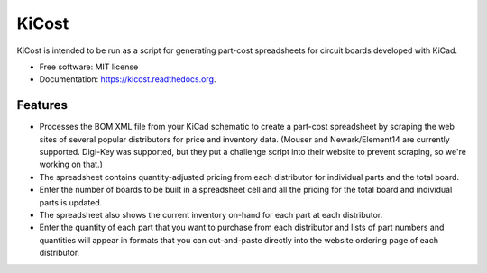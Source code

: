 ===============================
KiCost
===============================

.. image:: https://img.shields.io/travis/xesscorp/kicost.svg
        :target: https://travis-ci.org/xesscorp/kicost

.. image:: https://img.shields.io/pypi/v/kicost.svg
        :target: https://pypi.python.org/pypi/kicost


KiCost is intended to be run as a script for generating part-cost spreadsheets for
circuit boards developed with KiCad.

* Free software: MIT license
* Documentation: https://kicost.readthedocs.org.

Features
--------

* Processes the BOM XML file from your KiCad schematic to create a part-cost spreadsheet by
  scraping the web sites of several popular distributors for price and inventory data. 
  (Mouser and Newark/Element14 are currently supported. Digi-Key was supported, but they
  put a challenge script into their website to prevent scraping, so we're working on that.)
* The spreadsheet contains quantity-adjusted pricing from each distributor for 
  individual parts and the total board.
* Enter the number of boards to be built in a spreadsheet cell and all the pricing
  for the total board and individual parts is updated.
* The spreadsheet also shows the current inventory on-hand for each part at each distributor.
* Enter the quantity of each part that you want to purchase from each distributor and
  lists of part numbers and quantities will appear in formats that you can cut-and-paste
  directly into the website ordering page of each distributor.

.. image:: block_diag.png

